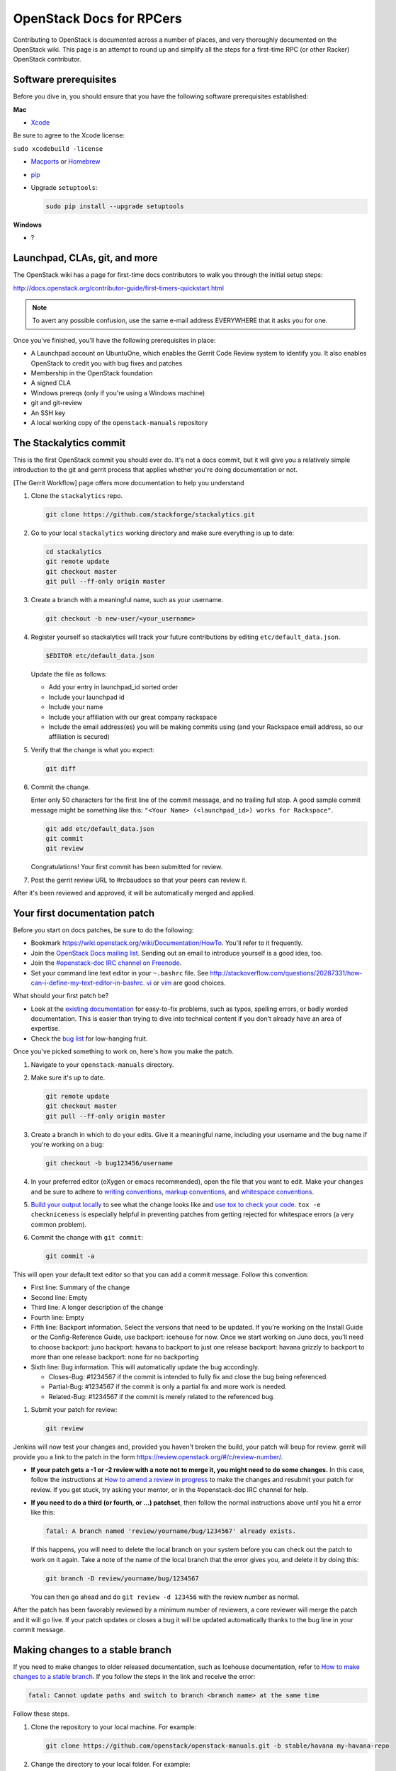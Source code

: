 =========================
OpenStack Docs for RPCers
=========================

Contributing to OpenStack is documented across a number of places, and
very thoroughly documented on the OpenStack wiki. This page is an
attempt to round up and simplify all the steps for a first-time RPC (or
other Racker) OpenStack contributor.

Software prerequisites
----------------------

Before you dive in, you should ensure that you have the following
software prerequisites established:

**Mac**

-  `Xcode <https://developer.apple.com/xcode/>`_

Be sure to agree to the Xcode license:

``sudo xcodebuild -license``

-  `Macports <https://www.macports.org/>`_ or
   `Homebrew <http://brew.sh/>`_
-  `pip <https://pypi.python.org/pypi/pip>`_
-  Upgrade ``setuptools``:

   .. code::

      sudo pip install --upgrade setuptools

**Windows**

-  ?

Launchpad, CLAs, git, and more
------------------------------

The OpenStack wiki has a page for first-time docs contributors to walk
you through the initial setup steps:

http://docs.openstack.org/contributor-guide/first-timers-quickstart.html

.. note::

   To avert any possible confusion, use the same e-mail address
   EVERYWHERE that it asks you for one.

Once you've finished, you'll have the following prerequisites in place:

-  A Launchpad account on UbuntuOne, which enables the Gerrit Code
   Review system to identify you. It also enables OpenStack to credit
   you with bug fixes and patches
-  Membership in the OpenStack foundation
-  A signed CLA
-  Windows prereqs (only if you're using a Windows machine)
-  git and git-review
-  An SSH key
-  A local working copy of the ``openstack-manuals`` repository

The Stackalytics commit
-----------------------

This is the first OpenStack commit you should ever do. It's not a docs
commit, but it will give you a relatively simple introduction to the git
and gerrit process that applies whether you're doing documentation or
not.

[The Gerrit Workflow] page offers more documentation to help you
understand

#. Clone the ``stackalytics`` repo.

   .. code::

      git clone https://github.com/stackforge/stackalytics.git

#. Go to your local ``stackalytics`` working directory and make sure
   everything is up to date:

   .. code::

      cd stackalytics
      git remote update
      git checkout master
      git pull --ff-only origin master

#. Create a branch with a meaningful name, such as your username.

   .. code::

      git checkout -b new-user/<your_username>

#. Register yourself so stackalytics will track your future
   contributions by editing ``etc/default_data.json``.

   .. code::

      $EDITOR etc/default_data.json

   Update the file as follows:

   -  Add your entry in launchpad\_id sorted order
   -  Include your launchpad id
   -  Include your name
   -  Include your affiliation with our great company rackspace
   -  Include the email address(es) you will be making commits using (and
      your Rackspace email address, so our affiliation is secured)

#. Verify that the change is what you expect:

   .. code::

      git diff

#. Commit the change.

   Enter only 50 characters for the first line of the commit message, and
   no trailing full stop. A good sample commit message might be something
   like this: ``"<Your Name> (<launchpad_id>) works for Rackspace"``.

   .. code::

      git add etc/default_data.json
      git commit
      git review

   Congratulations! Your first commit has been submitted for review.

#. Post the gerrit review URL to #rcbaudocs so that your peers can
   review it.

After it's been reviewed and approved, it will be automatically merged
and applied.

Your first documentation patch
------------------------------

Before you start on docs patches, be sure to do the following:

-  Bookmark https://wiki.openstack.org/wiki/Documentation/HowTo. You'll
   refer to it frequently.
-  Join the `OpenStack Docs mailing list
   <http://lists.openstack.org/cgi-bin/mailman/listinfo/openstack-docs>`_.
   Sending out an email to introduce yourself is a good idea, too.
-  Join the `#openstack-doc IRC channel on Freenode
   <https://wiki.openstack.org/wiki/IRC#OpenStack_IRC_channels_.28chat.freenode.net.29>`_.
-  Set your command line text editor in your ``~.bashrc`` file. See
   http://stackoverflow.com/questions/20287331/how-can-i-define-my-text-editor-in-bashrc.
   `vi <http://www.howtogeek.com/102468/a-beginners-guide-to-editing-text-files-with-vi/>`_
   or `vim <http://www.vim.org/>`_ are good choices.

What should your first patch be?

-  Look at the
   `existing documentation <http://docs.openstack.org/>`_ for
   easy-to-fix problems, such as typos, spelling errors, or badly worded
   documentation. This is easier than trying to dive into technical
   content if you don't already have an area of expertise.
-  Check the `bug list <https://bugs.launchpad.net/openstack-manuals>`_ for
   low-hanging fruit.

Once you've picked something to work on, here's how you make the patch.

#. Navigate to your ``openstack-manuals`` directory.

#. Make sure it's up to date.

   .. code::

      git remote update
      git checkout master
      git pull --ff-only origin master

#. Create a branch in which to do your edits. Give it a meaningful name,
   including your username and the bug name if you're working on a bug:

   .. code::

      git checkout -b bug123456/username

#. In your preferred editor (oXygen or emacs recommended), open the file
   that you want to edit. Make your changes and be sure to adhere to
   `writing conventions <https://wiki.openstack.org/wiki/Documentation/Conventions#Writing_style>`_,
   `markup conventions <https://wiki.openstack.org/wiki/Documentation/Conventions#DocBook_markup_conventions>`_,
   and `whitespace conventions <https://wiki.openstack.org/wiki/Documentation/Conventions#DocBook_markup_conventions>`_.

#. `Build your output locally
   <https://wiki.openstack.org/wiki/Documentation/HowTo#Building_Output_Locally>`_
   to see what the change looks like and `use tox to check your code
   <https://wiki.openstack.org/wiki/Documentation/HowTo#Using_Tox_to_check_builds>`_.
   ``tox -e checkniceness`` is especially helpful in preventing patches
   from getting rejected for whitespace errors (a very common problem).

#. Commit the change with ``git commit``:

   .. code::

      git commit -a

This will open your default text editor so that you can add a commit
message. Follow this convention:

-  First line: Summary of the change
-  Second line: Empty
-  Third line: A longer description of the change
-  Fourth line: Empty
-  Fifth line: Backport information. Select the versions that need to be
   updated. If you're working on the Install Guide or the
   Config-Reference Guide, use backport: icehouse for now. Once we start
   working on Juno docs, you'll need to choose backport: juno backport:
   havana to backport to just one release backport: havana grizzly to
   backport to more than one release backport: none for no backporting
-  Sixth line: Bug information. This will automatically update the bug
   accordingly.

   -  Closes-Bug: #1234567 if the commit is intended to fully fix and
      close the bug being referenced.
   -  Partial-Bug: #1234567 if the commit is only a partial fix and more
      work is needed.
   -  Related-Bug: #1234567 if the commit is merely related to the
      referenced bug.

#. Submit your patch for review:

   .. code::

      git review

Jenkins will now test your changes and, provided you haven't broken the
build, your patch will beup for review. gerrit will provide you a link
to the patch in the form https://review.openstack.org/#/c/review-number/.

-  **If your patch gets a -1 or -2 review with a note not to merge it,
   you might need to do some changes.** In this case, follow the
   instructions at `How to amend a review in progress
   <https://wiki.openstack.org/wiki/Documentation/HowTo#How_to_amend_a_review-in-progress>`_
   to make the changes and resubmit your patch for review. If you get
   stuck, try asking your mentor, or in the #openstack-doc IRC channel
   for help.
-  **If you need to do a third (or fourth, or ...) patchset**, then
   follow the normal instructions above until you hit a error like this:

   .. code::

      fatal: A branch named 'review/yourname/bug/1234567' already exists.

   If this happens, you will need to delete the local branch on your system
   before you can check out the patch to work on it again. Take a note of
   the name of the local branch that the error gives you, and delete it by
   doing this:

   .. code::

      git branch -D review/yourname/bug/1234567

   You can then go ahead and do ``git review -d 123456`` with the review
   number as normal.

After the patch has been favorably reviewed by a minimum number of
reviewers, a core reviewer will merge the patch and it will go live. If
your patch updates or closes a bug it will be updated automatically
thanks to the bug line in your commit message.

Making changes to a stable branch
---------------------------------

If you need to make changes to older released documentation, such as
Icehouse documentation, refer to `How to make changes to a stable branch
<https://wiki.openstack.org/wiki/Documentation/HowTo#How_to_a_make_changes_to_a_stable_branch>`_.
If you follow the steps in the link and receive the error:

.. code::

   fatal: Cannot update paths and switch to branch <branch name> at the same time

Follow these steps.

#. Clone the repository to your local machine. For example:

   .. code::

      git clone https://github.com/openstack/openstack-manuals.git -b stable/havana my-havana-repo

#. Change the directory to your local folder. For example:

   .. code::

      cd ~/openstack-manuals/my-havana-repo

#. Create a branch to do your edits.

   .. code::

      git checkout -b <branchname>

#. Do your edits, build them locally to test, then commit your changes
   in the same way (don't forget the meaningful git commit message):

   .. code::

      git commit -a

#. Submit your patch for review with the git review command:

   .. code::

      git review

Doing docs reviews
------------------

Once you've become comfortable in the OpenStack world, you can review
docs.

OpenStack docs use exactly the same process as all other code. When
people propose patches to the documentation, it needs to be reviewed by
others before it will accepted into the build. While docs can be
slightly less rigorous than other code, there are still a lot of docs
patches that require review. Try to do at least two reviews a day.

#. Look for patches that require review. Use this `saved search
   <https://review.openstack.org/#/q/status:open+(project:openstack/openstack-manuals+OR+project:openstack/api-site+OR+project:openstack/object-api+OR+project:openstack/image-api+OR+project:openstack/identity-api+OR+project:openstack/compute-api+OR+project:openstack/volume-api+OR+project:openstack/netconn-api+OR+project:openstack/operations-guide),n,z>`_
   to find all patches currently waiting for review. You can also watch
   the #openstack-doc IRC channel for new patches as they come in.

#. Follow the steps at `Reviewing documentation
   <https://wiki.openstack.org/wiki/Documentation/HowTo#Reviewing_Documentation>`_
   to review patches.

A note on review rigour: There are very few guidelines about what
consists of a successful patch, but the general approach seems to be
that if it's technically accurate and better than the existing content,
then it should be approved. The main things to look for:

-  General spelling and grammar.
-  Technical accuracy. Where possible, test commands on your own VM to
   make sure they're accurate. Check any related bugs, and the Disqus
   comments on the doc site to see if there's anything else you might
   need to take into account.
-  The 'is it better than what we have already' test. Check the diff, or
   go look at the current document on the doc site, and determine if the
   changes are an improvement.

Provide corrections in-line by double-clicking on the offending line in
the diff viewer to write your suggested changes.

Note that if there's just one or two really minor changes (or in a
situation where the writer is either ESL or could be otherwise unable to
improve the doc themselves), consider checking out the patch and editing
it quickly yourself. Be nice.
